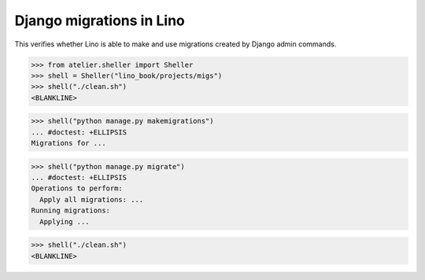 .. doctest docs/specs/migrate.rst
.. _book.specs.migrate:

=========================
Django migrations in Lino
=========================

This verifies whether Lino is able to make and use migrations created by Django admin commands.

>>> from atelier.sheller import Sheller
>>> shell = Sheller("lino_book/projects/migs")
>>> shell("./clean.sh")
<BLANKLINE>

>>> shell("python manage.py makemigrations")
... #doctest: +ELLIPSIS
Migrations for ...

>>> shell("python manage.py migrate")
... #doctest: +ELLIPSIS
Operations to perform:
  Apply all migrations: ...
Running migrations:
  Applying ...

>>> shell("./clean.sh")
<BLANKLINE>
